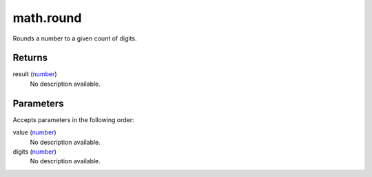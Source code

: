 math.round
====================================================================================================

Rounds a number to a given count of digits.

Returns
----------------------------------------------------------------------------------------------------

result (`number`_)
    No description available.

Parameters
----------------------------------------------------------------------------------------------------

Accepts parameters in the following order:

value (`number`_)
    No description available.

digits (`number`_)
    No description available.

.. _`number`: ../../../lua/type/number.html
